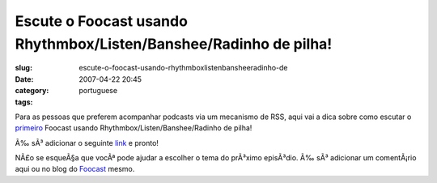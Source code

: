 Escute o Foocast usando Rhythmbox/Listen/Banshee/Radinho de pilha!
##################################################################
:slug: escute-o-foocast-usando-rhythmboxlistenbansheeradinho-de
:date: 2007-04-22 20:45
:category:
:tags: portuguese

Para as pessoas que preferem acompanhar podcasts via um mecanismo de
RSS, aqui vai a dica sobre como escutar o
`primeiro <http://s.wordpress.com/wp-content/themes/pub/garland/images/bg-content-left.png>`__
Foocast usando Rhythmbox/Listen/Banshee/Radinho de pilha!

Ã‰ sÃ³ adicionar o seguinte
`link <http://foocast.wordpress.com/?cat=2060&feed=rss2>`__ e pronto!

NÃ£o se esqueÃ§a que vocÃª pode ajudar a escolher o tema do prÃ³ximo
episÃ³dio. Ã‰ sÃ³ adicionar um comentÃ¡rio aqui ou no blog do
`Foocast <http://foocast.wordpress.com/>`__ mesmo.
